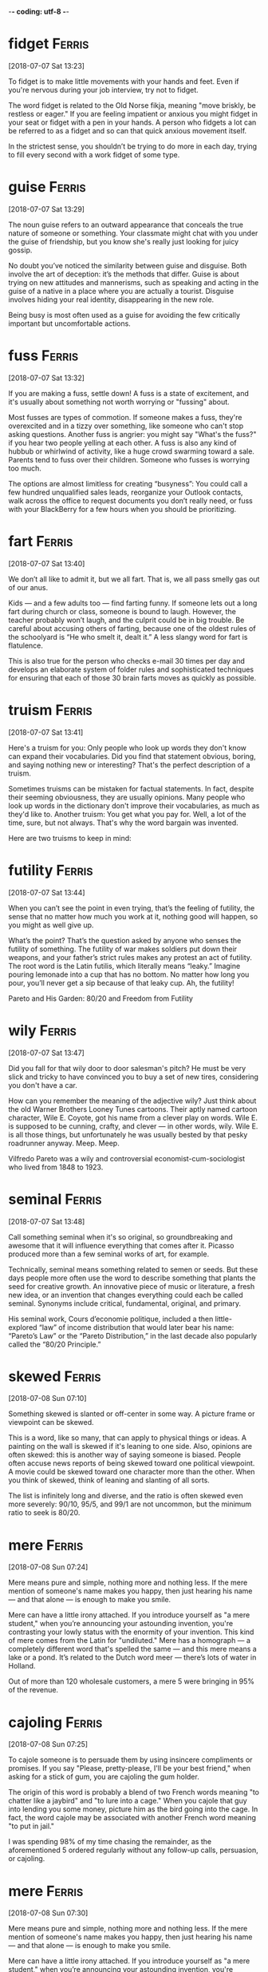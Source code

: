 -*- coding: utf-8 -*-

* fidget                                                             :Ferris:
[2018-07-07 Sat 13:23]

To fidget is to make little movements with your hands and feet. Even
if you're nervous during your job interview, try not to fidget.

The word fidget is related to the Old Norse fikja, meaning "move
briskly, be restless or eager." If you are feeling impatient or
anxious you might fidget in your seat or fidget with a pen in your
hands. A person who fidgets a lot can be referred to as a fidget and
so can that quick anxious movement itself.

In the strictest sense, you shouldn’t be trying to do more in each day,
trying to fill every second with a work fidget of some type.

* guise :Ferris:
[2018-07-07 Sat 13:29]

The noun guise refers to an outward appearance that conceals the true
nature of someone or something. Your classmate might chat with you
under the guise of friendship, but you know she's really just looking
for juicy gossip.

No doubt you’ve noticed the similarity between guise and disguise.
Both involve the art of deception: it’s the methods that differ. Guise
is about trying on new attitudes and mannerisms, such as speaking and
acting in the guise of a native in a place where you are actually a
tourist. Disguise involves hiding your real identity, disappearing in
the new role.

Being busy is most often used as a guise for avoiding the few critically
important but uncomfortable actions.

* fuss :Ferris:
[2018-07-07 Sat 13:32]

If you are making a fuss, settle down! A fuss is a state of
excitement, and it's usually about something not worth worrying or
"fussing" about.

Most fusses are types of commotion. If someone makes a fuss, they're
overexcited and in a tizzy over something, like someone who can't stop
asking questions. Another fuss is angrier: you might say "What's the
fuss?" if you hear two people yelling at each other. A fuss is also
any kind of hubbub or whirlwind of activity, like a huge crowd
swarming toward a sale. Parents tend to fuss over their children.
Someone who fusses is worrying too much.

The options are almost limitless for creating “busyness”: You could
call a few hundred unqualified sales leads, reorganize your Outlook
contacts, walk across the office to request documents you don’t really
need, or fuss with your BlackBerry for a few hours when you should be
prioritizing.

* fart                                                               :Ferris:
[2018-07-07 Sat 13:40]

We don’t all like to admit it, but we all fart. That is, we all pass
smelly gas out of our anus.

Kids — and a few adults too — find farting funny. If someone lets out
a long fart during church or class, someone is bound to laugh.
However, the teacher probably won’t laugh, and the culprit could be in
big trouble. Be careful about accusing others of farting, because one
of the oldest rules of the schoolyard is “He who smelt it, dealt it.”
A less slangy word for fart is flatulence.

This is also true for the person who checks e-mail 30 times per day and
develops an elaborate system of folder rules and sophisticated techniques
for ensuring that each of those 30 brain farts moves as quickly as
possible.

* truism                                                             :Ferris:
[2018-07-07 Sat 13:41]

Here's a truism for you: Only people who look up words they don't know
can expand their vocabularies. Did you find that statement obvious,
boring, and saying nothing new or interesting? That's the perfect
description of a truism.

Sometimes truisms can be mistaken for factual statements. In fact,
despite their seeming obviousness, they are usually opinions. Many
people who look up words in the dictionary don't improve their
vocabularies, as much as they'd like to. Another truism: You get what
you pay for. Well, a lot of the time, sure, but not always. That's why
the word bargain was invented.

Here are two truisms to keep in mind:

* futility                                                           :Ferris:
[2018-07-07 Sat 13:44]

When you can’t see the point in even trying, that’s the feeling of
futility, the sense that no matter how much you work at it, nothing
good will happen, so you might as well give up.

What’s the point? That’s the question asked by anyone who senses the
futility of something. The futility of war makes soldiers put down
their weapons, and your father’s strict rules makes any protest an act
of futility. The root word is the Latin futilis, which literally means
“leaky.” Imagine pouring lemonade into a cup that has no bottom. No
matter how long you pour, you’ll never get a sip because of that leaky
cup. Ah, the futility!

Pareto and His Garden: 80/20 and Freedom from Futility

* wily :Ferris:
[2018-07-07 Sat 13:47]

Did you fall for that wily door to door salesman's pitch? He must be
very slick and tricky to have convinced you to buy a set of new tires,
considering you don't have a car.

How can you remember the meaning of the adjective wily? Just think
about the old Warner Brothers Looney Tunes cartoons. Their aptly named
cartoon character, Wile E. Coyote, got his name from a clever play on
words. Wile E. is supposed to be cunning, crafty, and clever — in
other words, wily. Wile E. is all those things, but unfortunately he
was usually bested by that pesky roadrunner anyway. Meep. Meep.

Vilfredo Pareto was a wily and controversial economist-cum-sociologist
who lived from 1848 to 1923.

* seminal :Ferris:
[2018-07-07 Sat 13:48]

Call something seminal when it's so original, so groundbreaking and
awesome that it will influence everything that comes after it. Picasso
produced more than a few seminal works of art, for example.

Technically, seminal means something related to semen or seeds. But
these days people more often use the word to describe something that
plants the seed for creative growth. An innovative piece of music or
literature, a fresh new idea, or an invention that changes everything
could each be called seminal. Synonyms include critical, fundamental,
original, and primary.

His seminal work, Cours d’economie politique, included a then
little-explored “law” of income distribution that would later bear his
name: “Pareto’s Law” or the “Pareto Distribution,” in the last decade
also popularly called the “80/20 Principle.”

* skewed                                                             :Ferris:
[2018-07-08 Sun 07:10]

Something skewed is slanted or off-center in some way. A picture frame
or viewpoint can be skewed.

This is a word, like so many, that can apply to physical things or
ideas. A painting on the wall is skewed if it's leaning to one side.
Also, opinions are often skewed: this is another way of saying someone
is biased. People often accuse news reports of being skewed toward one
political viewpoint. A movie could be skewed toward one character more
than the other. When you think of skewed, think of leaning and
slanting of all sorts.

The list is infinitely long and diverse, and the ratio is often skewed
even more severely: 90/10, 95/5, and 99/1 are not uncommon, but the
minimum ratio to seek is 80/20.
* mere :Ferris:
[2018-07-08 Sun 07:24]

Mere means pure and simple, nothing more and nothing less. If the mere
mention of someone's name makes you happy, then just hearing his name
— and that alone — is enough to make you smile.

Mere can have a little irony attached. If you introduce yourself as "a
mere student," when you’re announcing your astounding invention,
you're contrasting your lowly status with the enormity of your
invention. This kind of mere comes from the Latin for "undiluted."
Mere has a homograph — a completely different word that's spelled the
same — and this mere means a lake or a pond. It’s related to the Dutch
word meer — there’s lots of water in Holland.

Out of more than 120 wholesale customers, a mere 5 were bringing in 95%
of the revenue.

* cajoling :Ferris:
[2018-07-08 Sun 07:25]

To cajole someone is to persuade them by using insincere compliments
or promises. If you say "Please, pretty-please, I'll be your best
friend," when asking for a stick of gum, you are cajoling the gum
holder.

The origin of this word is probably a blend of two French words
meaning "to chatter like a jaybird" and "to lure into a cage." When
you cajole that guy into lending you some money, picture him as the
bird going into the cage. In fact, the word cajole may be associated
with another French word meaning "to put in jail."

I was spending 98% of my time chasing the remainder, as the
aforementioned 5 ordered regularly without any follow-up calls,
persuasion, or cajoling.

* mere :Ferris:
[2018-07-08 Sun 07:30]

Mere means pure and simple, nothing more and nothing less. If the mere
mention of someone's name makes you happy, then just hearing his name
— and that alone — is enough to make you smile.

Mere can have a little irony attached. If you introduce yourself as "a
mere student," when you’re announcing your astounding invention,
you're contrasting your lowly status with the enormity of your
invention. This kind of mere comes from the Latin for "undiluted."
Mere has a homograph — a completely different word that's spelled the
same — and this mere means a lake or a pond. It’s related to the Dutch
word meer — there’s lots of water in Holland.

Out of more than 120 wholesale customers, a mere 5 were bringing in 95%
of the revenue.

* plucking :Ferris:
[2018-07-08 Sun 12:40]

To pluck is to pick or pull a single item out of many, like a flower
or a hair. As a noun, pluck is energy or enthusiasm, even when things
are looking grim.

Don't pluck only the best cherries off the tree: that's
cherry-picking! Before you cook a goose, you need to pluck its
feathers. If it looks like your goose is cooked, however, then show
some pluck, and figure out a way to save yourself. Some characters who
are famous for showing pluck include the Artful Dodger, Little Orphan
Annie, and Benji the dog. They all kept their chins up and kept on
trying, even when things looked really dark.

When a character from Shakespeare calls the world his oyster, that's
his boastful way of saying that all the riches of the world are his
for the taking, like plucking a pearl from an oyster shell.

* servitude :Ferris:
[2018-07-16 Mon 10:29]

If you're free-spirited you won't enjoy servitude, mainly because
servitude means you have to answer to a master, like a servant does.

Slavery, a brutal form of servitude, existed in the United States
until the ratification of the Thirteenth Amendment in 1865. Before
this, thousands upon thousands of African Americans were forced into
servitude, where they were forced to perform labor for their masters.
A key to remembering the meaning of servitude is the fact that it
resembles servant.

If your friend rear-ends you but doesn't have insurance, let him pay
for the damage in servitude. Make him your personal assistant for a
month!

and 5:00 P.M., and since you’re trapped in the office for that period
of servitude, you are compelled to create activities to fill that time.

* compel                                                             :Ferris:
[2018-07-16 Mon 10:30]

Compel means to force or drive someone to do something. Even if you
don't like toast, when you visit the toast-eating natives of
Shrintakook Island, you'll be compelled to eat it, or they will not
trust you.

You don't want to be compelled to go to a classical music concert if
you'd rather listen to rap. School officials might be upset if a
winter storm compels them to cancel classes, but you'd be okay with
that. A compelling mystery forces you to pay attention because you
want to find out "whodunit."

and 5:00 P.M., and since you’re trapped in the office for that period
of servitude, you are compelled to create activities to fill that time.

* imminent :Ferris:
[2018-07-16 Mon 10:38]

Something that is imminent is just about to happen: if you light a
firecracker and then stick it down your pants, a very bad situation is
imminent.

Imminent is from Latin imminere "to overhang," and to say that
something is imminent is to say that it is hanging over you and about
to fall, in a metaphorical way. If you take your mom’s car and drive
it into the mailbox, getting grounded is imminent. You don’t want that
hanging over your head!

It is the magic of the imminent deadline.

* bustle :Ferris:
[2018-07-16 Mon 10:45]

A flurry of activity and commotion is often referred to as bustle. If
you want to see true bustle in action, just walk through Times Square
in New York during lunch hour.

If it's busy, energetic or moving about at a rapid pace, then it's
bustling. Word historians think bustle might stem from an Old Norse
word meaning "to prepare." However, it's probably easier to remember
bustle by the synonym it's often used with — hustle, as in "the hustle
and bustle of a big city."

Love of bustle is not industry.

* plop                                                               :Ferris:
[2018-07-16 Mon 17:00]

To plop is to drop something (or yourself) with a short sound. The
sound itself is also a plop — like something landing in water without
much of a splash.

The sound of a plop is abrupt and hollow — you could also call it a
plunk or a or a plonk. You might plop an ice cube in your glass of
water, or watch a flock of bird plop themselves on the surface of a
pond. Plop is imitative or onomatopoeic (it sounds like its meaning),
and it first appeared in the 1820s after the brief popularity of the
alternative word plap.

Between my tenth and twelfth cupcakes, I plopped down on the couch to
revel in the sugar high until the clock struck midnight and sent me back
to my adultsville Sunday–Friday diet.

* disguise :Ferris:
[2018-07-16 Mon 17:06]

A disguise is something you put on so no one recognizes you. It also
can be used as a verb. You can disguise yourself with a wig and
mustache; that's a great disguise.

Disguise can be used anytime you're talking about concealing or hiding
something. Most of the time we think of a disguise as something you
wear, but you can also disguise your feelings. Criminals might
disguise their intentions. You can also use the word to describe
something that seems to be one thing, but turns out to be another. You
missed the plane, but then the plane crashed. That's a blessing in
disguise.

Dedication is often just meaningless work in disguise.

* sane :Ferris:
[2018-07-16 Mon 17:12]

A sane person doesn't have any screws loose — in other words, they're
free of mental illness and in a reasonable state of mind.

You probably know that the word insane means crazy. Well, the opposite
of insane is sane — or not crazy. A sane person is of sound mind and
is mentally healthy. Sane people have good judgment, are reasonable,
and can tell the difference between what's real and imagined. Whenever
someone commits a crime or does something totally outlandish, people
usually wonder if they're sane or not.

Used even once per month, this question alone can keep you sane and on
track.

* ditto                                                              :Ferris:
[2018-07-16 Mon 17:21]

A ditto looks like a quotation mark — " — and it's used as you go down
a list to indicate you're repeating whatever is above.

If your jellies and jams all cost $2.00, you can write $2.00 just once
with the first item on your price list and " in the price column next
to each item listed below. You can also use the word ditto informally
to describe repetition: "I can't believe you wore those shoes. Ditto
that hat." You may recognize Ditto as the aptly named son of the comic
strip characters Hi and Lois; he’s the twin brother of Dot.

Ditto.

* uncanny :Ferris:
[2018-07-17 Tue 20:42]

If something is uncanny, it is so mysterious, strange, or unfamiliar
that it seems supernatural. If you hear strange music echoing through
your attic, you might refer to it as positively uncanny.

You can also use uncanny to refer to something that is so remarkable
that it is beyond what is natural: as in "uncanny abilities." This
adjective was formed in English from the prefix un- "not" and canny
"fortunate, safe." The current meaning of English canny is "careful
and clever, especially in handling money."

FROM THIS POINT forward, I’m going to propose that you develop an uncanny
ability to be selectively ignorant.

* lieu :Ferris:
[2018-07-17 Tue 20:45]

To be in lieu of something is to replace it or substitute for it. A
restaurant that's run out of clams might serve French onion soup in
lieu of chowder.

The word lieu originally comes from the Latin locus, meaning "place,"
and its meaning has stayed true to its origins ever since. Though it
does have a standalone definition, "the position or function formerly
held by another," this noun is most commonly encountered in the phrase
"in lieu of," which means, basically, "instead of."

It gives you something new to ask the rest of the population in lieu
of small talk: “Tell me, what’s new in the world?”

* crib :Ferris:
[2018-07-17 Tue 20:46]

A crib is a bed with high sides that babies sleep in. To crib is to
cheat, like copying off someone else during an exam. How babyish!

A crib is a small, cozy bed that has high sides known as slats. The
slats keep the baby from falling out. To crib is different — it means
to cheat, especially by copying or stealing information. If you stole
an answer key to a test, you cribbed it. If you friend told you the
answers to some homework, you cribbed the answers. Cribbing is
dishonest.

Using my crib notes approach to world affairs, I also retain more than
someone who loses the forest for the trees in a sea of extraneous details.

* eschew                                                             :Ferris:
[2018-07-18 Wed 20:10]

If you eschew something, you deliberately avoid it. If you live the
bohemian life in the city, then most likely you eschew the suburbs.

Eschew comes from a word meaning dread, or shun. So to eschew
something isn’t simply to avoid it, the way you would avoid walking in
a puddle––it's stronger than that. You eschew things that you find
morally or aesthetically wrong, or that you have chosen to find wrong.
A dieter might eschew a chocolate sundae, not because he doesn’t like
it, but because he’s afraid of what it will do to his waistline.

Eschew what’s gone before and build your own lightweight distro

* palpitations :Ferris:
[2018-07-18 Wed 20:31]

A palpitation is when your heart beats quickly and irregularly. It's
also any kind of shaky, quivery motion.

You know how your heart goes a mile a minute when you're excited? Then
you've felt palpitations: that's when your heart beats fast and out of
rhythm. Palpitations can be nothing serious or they could be signs of
heart trouble. Also, a palpitation is any type of shaky motion, such
as quivering or trembling. People with Parkinson's disorder have a lot
of palpitations, and we all have palpitations — such as shaky hands —
when we're nervous.

If this gives you heart palpitations, speak with your immediate
supervisor and propose to trial the approach for one to three days.

* meander :Ferris:
[2018-07-18 Wed 20:38]

To meander means to wander aimlessly on a winding roundabout course.
If you want some time to yourself after school, you might meander
home, taking the time to window shop and look around.

Meander comes from a river in modern-day Turkey, the Maiandros, which
winds and wanders on its course. Today, a stream or a path meanders,
as does a person who walks somewhere in a roundabout fashion. If your
speech meanders, you don't keep to the point. It's hard to understand
what your teacher is trying to impart if he keeps meandering off with
anecdotes and digressions. Pronounce meander with three syllables not
two — me-AN-der.

If they meander or try to postpone for a later undefined call, reel
them in and get them to come to the point.

* feign :Ferris:
[2018-07-19 Thu 20:47]

For a more formal way to say pretend to or imitate, choose the verb
feign. You might feign indifference when you hear about some gossip,
but you're probably dying to know.

Feign comes from the Latin fingere "to devise, fabricate." The word
fiction comes from the same source, so if you feign something such as
sleep, you give off the fiction that you are sleeping. This can be
done to be polite but also to deceive such as when you feign an injury
or the flu so you can stay home from school or work. You can also
feign an accent, though some are better at this than others.

If you have to, feign an urgent phone call.

* cubicle :Ferris:
[2018-07-19 Thu 20:49]

A cubicle is a small space partitioned off within a larger space for a
particular purpose — usually reading or studying. Or just surfing the
Internet.

Cubicle comes from the Latin term for a monk's bedroom, cubiculum,
which itself is from the word cubare, "to lie down." Back then a monk
would probably share it with an illuminated manuscript and a Bible;
nowadays the average worker drone has a computer and a bunch of
Post-it notes. Still great for sleeping in, though, as long as you
don't get caught.

The cubicle is your temple—don’t permit casual visitors.

* seldom                                                             :Ferris:
[2018-07-19 Thu 20:52]

If you seldom see your grandmother because she lives far away, you
might be grateful for the opportunity to visit her over the summer.
Use the adjective seldom to refer to things that don't happen very
often.

A near synonym is rarely. Seldom is a Middle English word, from Old
English seldum, a spelling alteration of seldan "strange, rare." In
Old English, the spelling seldum came about by analogy with forms such
as Old English hwilum "formerly, at one time," from hwil "time,
while."

Of course, the return seldom happens.

* falter                                                             :Ferris:
[2018-07-19 Thu 20:56]

Falter means to hesitate, stumble, or waver, and everything from faith
to voices can do it. So if you want to keep your bride or groom happy,
it's best not to falter when it's your turn to say "I do."

Experts may falter if you ask them where falter came from, because the
origins are pretty unclear. But everyone agrees on the current
meaning: someone who falters is unsteady, wobbly, or unsure. You might
falter while reciting a poem if you forget some of the lines, or
falter crossing a rickety rope bridge when fear gets the most of you.
But you certainly won't falter when someone asks you the meaning of
this word.

Time Consumers: Batch and Do Not Falter
